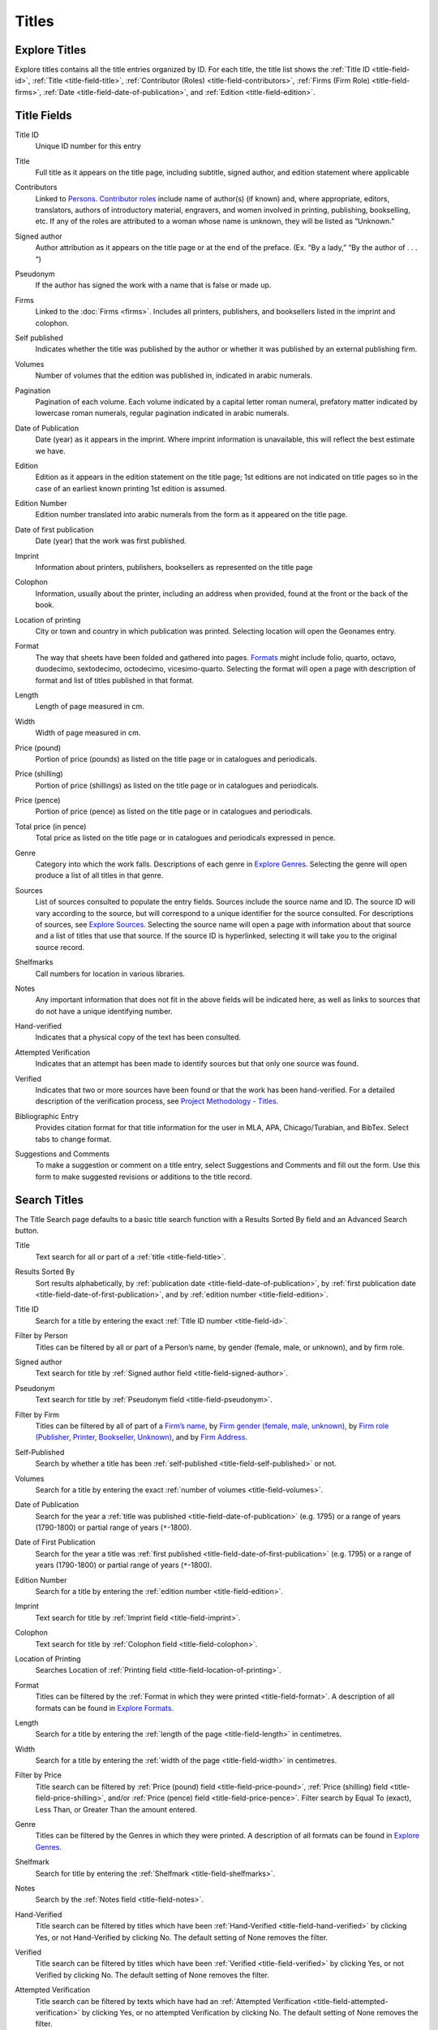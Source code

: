 .. _titles:

Titles
======

.. _titles-explore-label:

Explore Titles
--------------

Explore titles contains all the title entries organized by ID. For each title, the title list shows the :ref:`Title ID <title-field-id>`, :ref:`Title <title-field-title>`, :ref:`Contributor (Roles) <title-field-contributors>`, :ref:`Firms (Firm Role) <title-field-firms>`, :ref:`Date <title-field-date-of-publication>`, and :ref:`Edition <title-field-edition>`.

.. _title-fields-label:

Title Fields
------------

.. _title-field-id:

Title ID
  Unique ID number for this entry

.. _title-field-title:

Title
  Full title as it appears on the title page, including subtitle, signed author, and edition statement where applicable

.. _title-field-contributors:

Contributors
  Linked to `Persons <persons.html#person-list>`_. `Contributor roles <https://dhil.lib.sfu.ca/wphp/role/>`_ include name of author(s) (if known) and, where appropriate, editors, translators, authors of introductory material, engravers, and women involved in printing, publishing, bookselling, etc. If any of the roles are attributed to a woman whose name is unknown, they will be listed as “Unknown.”

.. _title-field-signed-author:

Signed author
  Author attribution as it appears on the title page or at the end of the preface. (Ex. “By a lady,” “By the author of . . . “)


.. _title-field-pseudonym:

Pseudonym
  If the author has signed the work with a name that is false or made up.


.. _title-field-firms:

Firms
  Linked to the :doc:`Firms <firms>`. Includes all printers, publishers, and booksellers listed in the imprint and colophon.

  
.. _title-field-self-published:

Self published
  Indicates whether the title was published by the author or whether it was published by an external publishing firm.

.. _title-field-volumes:

Volumes
  Number of volumes that the edition was published in, indicated in arabic numerals.
  
.. _title-field-pagination:

Pagination
  Pagination of each volume. Each volume indicated by a capital letter roman numeral, prefatory matter indicated by lowercase roman numerals, regular pagination indicated in arabic numerals.


.. _title-field-date-of-publication:

Date of Publication
  Date (year) as it appears in the imprint. Where imprint information is unavailable, this will reflect the best estimate we have.

.. _title-field-edition:

Edition
  Edition as it appears in the edition statement on the title page; 1st editions are not indicated on title pages so in the case of an earliest known printing 1st edition is assumed.

.. _title-field-edition-number:

Edition Number
  Edition number translated into arabic numerals from the form as it appeared on the title page. 


.. _title-field-date-of-first-publication:

Date of first publication
  Date (year) that the work was first published.

.. _title-field-imprint:

Imprint
  Information about printers, publishers, booksellers as represented on the title page

.. _title-field-colophon:

Colophon
  Information, usually about the printer, including an address when provided, found at the front or the back of the book.

.. _title-field-location-of-printing:

Location of printing
  City or town and country in which publication was printed. Selecting location will open the Geonames entry.

.. _title-field-format:

Format
  The way that sheets have been folded and gathered into pages. `Formats <https://dhil.lib.sfu.ca/wphp/format/>`_ might include folio, quarto, octavo, duodecimo, sextodecimo, octodecimo, vicesimo-quarto. Selecting the format will open a page with description of format and list of titles published in that format.


.. _title-field-length:

Length
  Length of page measured in cm.

.. _title-field-width:

Width
  Width of page measured in cm.
  
.. _title-field-price-pound:

Price (pound)
  Portion of price (pounds) as listed on the title page or in catalogues and periodicals.

.. _title-field-price-shilling:

Price (shilling)
  Portion of price (shillings) as listed on the title page or in catalogues and periodicals.

.. _title-field-price-pence:

Price (pence)
  Portion of price (pence) as listed on the title page or in catalogues and periodicals.

.. _title-field-price-total:

Total price (in pence)
  Total price as listed on the title page or in catalogues and periodicals expressed in pence.

.. _title-field-genre:

Genre
  Category into which the work falls. Descriptions of each genre in `Explore Genres <https://dhil.lib.sfu.ca/wphp/genre/>`_. Selecting the genre will open produce a list of all titles in that genre.

.. _title-field-sources:

Sources
  List of sources consulted to populate the entry fields. Sources include the source name and ID. The source ID will vary according to the source, but will correspond to a unique identifier for the source consulted. For descriptions of sources, see `Explore Sources <https://dhil.lib.sfu.ca/wphp/source/>`_. Selecting the source name will open a page with information about that source and a list of titles that use that source. If the source ID is hyperlinked, selecting it will take you to the original source record.


.. _title-field-shelfmarks:

Shelfmarks
  Call numbers for location in various libraries.

.. _title-field-notes:

Notes
  Any important information that does not fit in the above fields will be indicated here, as well as links to sources that do not have a unique identifying number.

.. _title-field-hand-verified:

Hand-verified
  Indicates that a physical copy of the text has been consulted.

.. _title-field-attempted-verification:

Attempted Verification
  Indicates that an attempt has been made to identify sources but that only one source was found. 

.. _title-field-verified:

Verified
  Indicates that two or more sources have been found or that the work has been hand-verified. For a detailed description of the verification process, see `Project Methodology - Titles <https://dhil.lib.sfu.ca/wphp/page/11>`_.

.. _title-field-bibliographic-entry:

Bibliographic Entry
  Provides citation format for that title information for the user in MLA, APA, Chicago/Turabian, and BibTex. Select tabs to change format.

.. _title-field-suggestions-and-comments: 

Suggestions and Comments
  To make a suggestion or comment on a title entry, select Suggestions and Comments and fill out the form. Use this form to make suggested revisions or additions to the title record. 


.. _titles-search-label:

Search Titles
-------------

The Title Search page defaults to a basic title search function with a Results Sorted By field and an Advanced Search button. 


.. _titles-search-title:

Title
  Text search for all or part of a :ref:`title <title-field-title>`.

.. _titles-search-results-sorted-by:

Results Sorted By
  Sort results alphabetically, by :ref:`publication date <title-field-date-of-publication>`, by :ref:`first publication date <title-field-date-of-first-publication>`, and by :ref:`edition number <title-field-edition>`.

.. _titles-search-id:

Title ID
  Search for a title by entering the exact :ref:`Title ID number <title-field-id>`.

.. _titles-search-filter-person:

Filter by Person
  Titles can be filtered by all or part of a Person’s name, by gender (female, male, or unknown), and by firm role. 

.. _titles-search-signed-author:

Signed author
  Text search for title by :ref:`Signed author field <title-field-signed-author>`.

.. _titles-search-pseudonym:

Pseudonym
  Text search for title by :ref:`Pseudonym field <title-field-pseudonym>`.

.. _titles-search-filter-firm:

Filter by Firm
  Titles can be filtered by all of part of a `Firm’s name <firms.html#firm-field-name>`_, by `Firm gender (female, male, unknown) <firms.html#firm-field-gender>`_, by `Firm role (Publisher, Printer, Bookseller, Unknown) <firms.html#explore-firm-roles>`_, and by `Firm Address <firms.html#firm-field-street-address>`_.  

.. _titles-search-self-published:

Self-Published
	Search by whether a title has been :ref:`self-published <title-field-self-published>` or not. 

.. _titles-search-volumes:

Volumes
	Search for a title by entering the exact :ref:`number of volumes <title-field-volumes>`.

.. _titles-search-date-of-publication:

Date of Publication
  Search for the year a :ref:`title was published <title-field-date-of-publication>` (e.g. 1795) or a range of years (1790-1800) or partial range of years (``*``-1800).

.. _titles-search-date-of-first-publication:

Date of First Publication
  Search for the year a title was :ref:`first published <title-field-date-of-first-publication>` (e.g. 1795) or a range of years (1790-1800) or partial range of years (``*``-1800).

.. _titles-search-edition-number:

Edition Number
  Search for a title by entering the :ref:`edition number <title-field-edition>`.

.. _titles-search-imprint:

Imprint
  Text search for title by :ref:`Imprint field <title-field-imprint>`.

.. _titles-search-colophon:

Colophon
  Text search for title by :ref:`Colophon field <title-field-colophon>`.

.. _titles-search-location-of-printing:

Location of Printing
  Searches Location of :ref:`Printing field <title-field-location-of-printing>`.

.. _titles-search-format:

Format
  Titles can be filtered by the :ref:`Format in which they were printed <title-field-format>`.  A description of all formats can be found in `Explore Formats <https://dhil.lib.sfu.ca/wphp/format/>`_. 

.. _titles-search-length:

Length
  Search for a title by entering the :ref:`length of the page <title-field-length>` in centimetres.

.. _titles-search-width:

Width
  Search for a title by entering the :ref:`width of the page <title-field-width>` in centimetres. 

.. _titles-search-filter-by-price:

Filter by Price
  Title search can be filtered by :ref:`Price (pound) field <title-field-price-pound>`, :ref:`Price (shilling) field <title-field-price-shilling>`, and/or :ref:`Price (pence) field <title-field-price-pence>`. Filter search by Equal To (exact), Less Than, or Greater Than the amount entered. 

.. _titles-search-genre:

Genre
  Titles can be filtered by the Genres in which they were printed.  A description of all formats can be found in `Explore Genres <https://dhil.lib.sfu.ca/wphp/genre/>`_. 

.. _titles-search-shelfmark:

Shelfmark
  Search for title by entering the :ref:`Shelfmark <title-field-shelfmarks>`.

.. _titles-search-notes:

Notes
	Search by the :ref:`Notes field <title-field-notes>`. 

.. _titles-search-hand-verified:

Hand-Verified
  Title search can be filtered by titles which have been :ref:`Hand-Verified <title-field-hand-verified>` by clicking Yes, or not Hand-Verified by clicking No. The default setting of None removes the filter. 

.. _titles-search-verified:

Verified
  Title search can be filtered by titles which have been :ref:`Verified <title-field-verified>` by clicking Yes, or not Verified by clicking No. The default setting of None removes the filter. 

.. _titles-search-attempted-verification:

Attempted Verification
  Title search can be filtered by texts which have had an :ref:`Attempted Verification <title-field-attempted-verification>` by clicking Yes, or no attempted Verification by clicking No. The default setting of None removes the filter.

Search results appear below the search fields. The search can be reset using the reset button. A list of the entries generated by the search can be exported using the export button. Results can be exported with MLA, Chicago, APA formatting or as a BibTex file. Search results include the :ref:`Title ID <title-field-id>`, :ref:`Title <title-field-title>`, :ref:`Contributors (Role) <title-field-contributors>`, :ref:`Firms (Role) <title-field-firms>`, :ref:`Date of Publication <title-field-date-of-publication>`, :ref:`Edition <title-field-edition>`.
